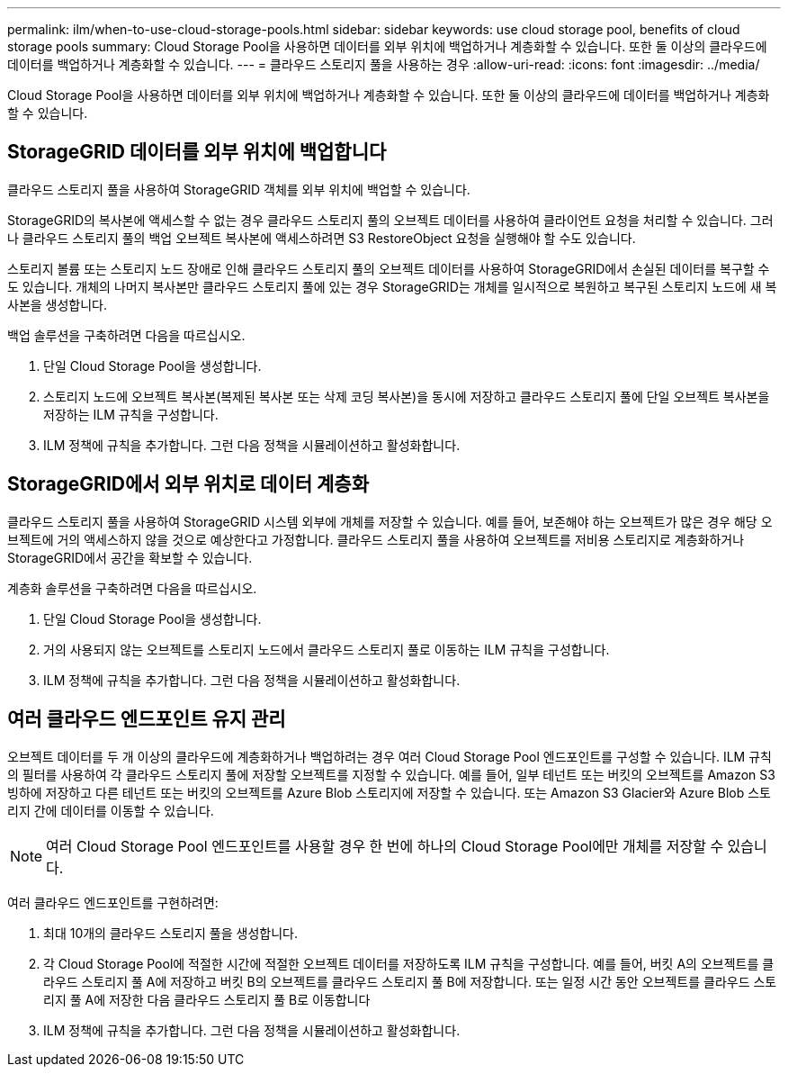---
permalink: ilm/when-to-use-cloud-storage-pools.html 
sidebar: sidebar 
keywords: use cloud storage pool, benefits of cloud storage pools 
summary: Cloud Storage Pool을 사용하면 데이터를 외부 위치에 백업하거나 계층화할 수 있습니다. 또한 둘 이상의 클라우드에 데이터를 백업하거나 계층화할 수 있습니다. 
---
= 클라우드 스토리지 풀을 사용하는 경우
:allow-uri-read: 
:icons: font
:imagesdir: ../media/


[role="lead"]
Cloud Storage Pool을 사용하면 데이터를 외부 위치에 백업하거나 계층화할 수 있습니다. 또한 둘 이상의 클라우드에 데이터를 백업하거나 계층화할 수 있습니다.



== StorageGRID 데이터를 외부 위치에 백업합니다

클라우드 스토리지 풀을 사용하여 StorageGRID 객체를 외부 위치에 백업할 수 있습니다.

StorageGRID의 복사본에 액세스할 수 없는 경우 클라우드 스토리지 풀의 오브젝트 데이터를 사용하여 클라이언트 요청을 처리할 수 있습니다. 그러나 클라우드 스토리지 풀의 백업 오브젝트 복사본에 액세스하려면 S3 RestoreObject 요청을 실행해야 할 수도 있습니다.

스토리지 볼륨 또는 스토리지 노드 장애로 인해 클라우드 스토리지 풀의 오브젝트 데이터를 사용하여 StorageGRID에서 손실된 데이터를 복구할 수도 있습니다. 개체의 나머지 복사본만 클라우드 스토리지 풀에 있는 경우 StorageGRID는 개체를 일시적으로 복원하고 복구된 스토리지 노드에 새 복사본을 생성합니다.

백업 솔루션을 구축하려면 다음을 따르십시오.

. 단일 Cloud Storage Pool을 생성합니다.
. 스토리지 노드에 오브젝트 복사본(복제된 복사본 또는 삭제 코딩 복사본)을 동시에 저장하고 클라우드 스토리지 풀에 단일 오브젝트 복사본을 저장하는 ILM 규칙을 구성합니다.
. ILM 정책에 규칙을 추가합니다. 그런 다음 정책을 시뮬레이션하고 활성화합니다.




== StorageGRID에서 외부 위치로 데이터 계층화

클라우드 스토리지 풀을 사용하여 StorageGRID 시스템 외부에 개체를 저장할 수 있습니다. 예를 들어, 보존해야 하는 오브젝트가 많은 경우 해당 오브젝트에 거의 액세스하지 않을 것으로 예상한다고 가정합니다. 클라우드 스토리지 풀을 사용하여 오브젝트를 저비용 스토리지로 계층화하거나 StorageGRID에서 공간을 확보할 수 있습니다.

계층화 솔루션을 구축하려면 다음을 따르십시오.

. 단일 Cloud Storage Pool을 생성합니다.
. 거의 사용되지 않는 오브젝트를 스토리지 노드에서 클라우드 스토리지 풀로 이동하는 ILM 규칙을 구성합니다.
. ILM 정책에 규칙을 추가합니다. 그런 다음 정책을 시뮬레이션하고 활성화합니다.




== 여러 클라우드 엔드포인트 유지 관리

오브젝트 데이터를 두 개 이상의 클라우드에 계층화하거나 백업하려는 경우 여러 Cloud Storage Pool 엔드포인트를 구성할 수 있습니다. ILM 규칙의 필터를 사용하여 각 클라우드 스토리지 풀에 저장할 오브젝트를 지정할 수 있습니다. 예를 들어, 일부 테넌트 또는 버킷의 오브젝트를 Amazon S3 빙하에 저장하고 다른 테넌트 또는 버킷의 오브젝트를 Azure Blob 스토리지에 저장할 수 있습니다. 또는 Amazon S3 Glacier와 Azure Blob 스토리지 간에 데이터를 이동할 수 있습니다.


NOTE: 여러 Cloud Storage Pool 엔드포인트를 사용할 경우 한 번에 하나의 Cloud Storage Pool에만 개체를 저장할 수 있습니다.

여러 클라우드 엔드포인트를 구현하려면:

. 최대 10개의 클라우드 스토리지 풀을 생성합니다.
. 각 Cloud Storage Pool에 적절한 시간에 적절한 오브젝트 데이터를 저장하도록 ILM 규칙을 구성합니다. 예를 들어, 버킷 A의 오브젝트를 클라우드 스토리지 풀 A에 저장하고 버킷 B의 오브젝트를 클라우드 스토리지 풀 B에 저장합니다. 또는 일정 시간 동안 오브젝트를 클라우드 스토리지 풀 A에 저장한 다음 클라우드 스토리지 풀 B로 이동합니다
. ILM 정책에 규칙을 추가합니다. 그런 다음 정책을 시뮬레이션하고 활성화합니다.


